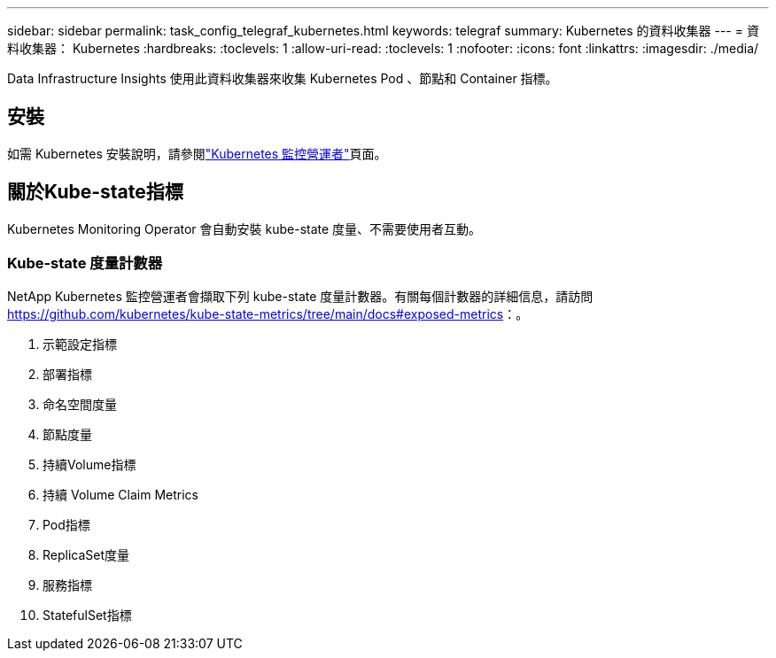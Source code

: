 ---
sidebar: sidebar 
permalink: task_config_telegraf_kubernetes.html 
keywords: telegraf 
summary: Kubernetes 的資料收集器 
---
= 資料收集器： Kubernetes
:hardbreaks:
:toclevels: 1
:allow-uri-read: 
:toclevels: 1
:nofooter: 
:icons: font
:linkattrs: 
:imagesdir: ./media/


[role="lead"]
Data Infrastructure Insights 使用此資料收集器來收集 Kubernetes Pod 、節點和 Container 指標。



== 安裝

如需 Kubernetes 安裝說明，請參閱link:task_config_telegraf_agent_k8s.html["Kubernetes 監控營運者"]頁面。



== 關於Kube-state指標

Kubernetes Monitoring Operator 會自動安裝 kube-state 度量、不需要使用者互動。



=== Kube-state 度量計數器

NetApp Kubernetes 監控營運者會擷取下列 kube-state 度量計數器。有關每個計數器的詳細信息，請訪問 https://github.com/kubernetes/kube-state-metrics/tree/main/docs#exposed-metrics[]：。

. 示範設定指標
. 部署指標
. 命名空間度量
. 節點度量
. 持續Volume指標
. 持續 Volume Claim Metrics
. Pod指標
. ReplicaSet度量
. 服務指標
. StatefulSet指標

